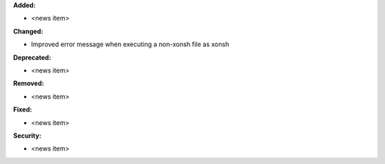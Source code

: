 **Added:**

* <news item>

**Changed:**

* Improved error message when executing a non-xonsh file as xonsh

**Deprecated:**

* <news item>

**Removed:**

* <news item>

**Fixed:**

* <news item>

**Security:**

* <news item>

